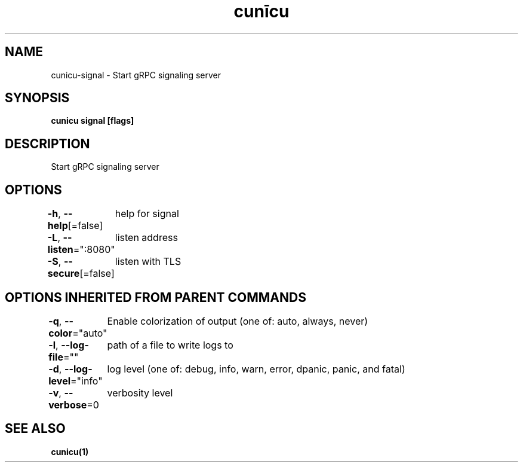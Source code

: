 .nh
.TH "cunīcu" "1" "Oct 2022" "https://github.com/stv0g/cunicu" ""

.SH NAME
.PP
cunicu-signal - Start gRPC signaling server


.SH SYNOPSIS
.PP
\fBcunicu signal [flags]\fP


.SH DESCRIPTION
.PP
Start gRPC signaling server


.SH OPTIONS
.PP
\fB-h\fP, \fB--help\fP[=false]
	help for signal

.PP
\fB-L\fP, \fB--listen\fP=":8080"
	listen address

.PP
\fB-S\fP, \fB--secure\fP[=false]
	listen with TLS


.SH OPTIONS INHERITED FROM PARENT COMMANDS
.PP
\fB-q\fP, \fB--color\fP="auto"
	Enable colorization of output (one of: auto, always, never)

.PP
\fB-l\fP, \fB--log-file\fP=""
	path of a file to write logs to

.PP
\fB-d\fP, \fB--log-level\fP="info"
	log level (one of: debug, info, warn, error, dpanic, panic, and fatal)

.PP
\fB-v\fP, \fB--verbose\fP=0
	verbosity level


.SH SEE ALSO
.PP
\fBcunicu(1)\fP
